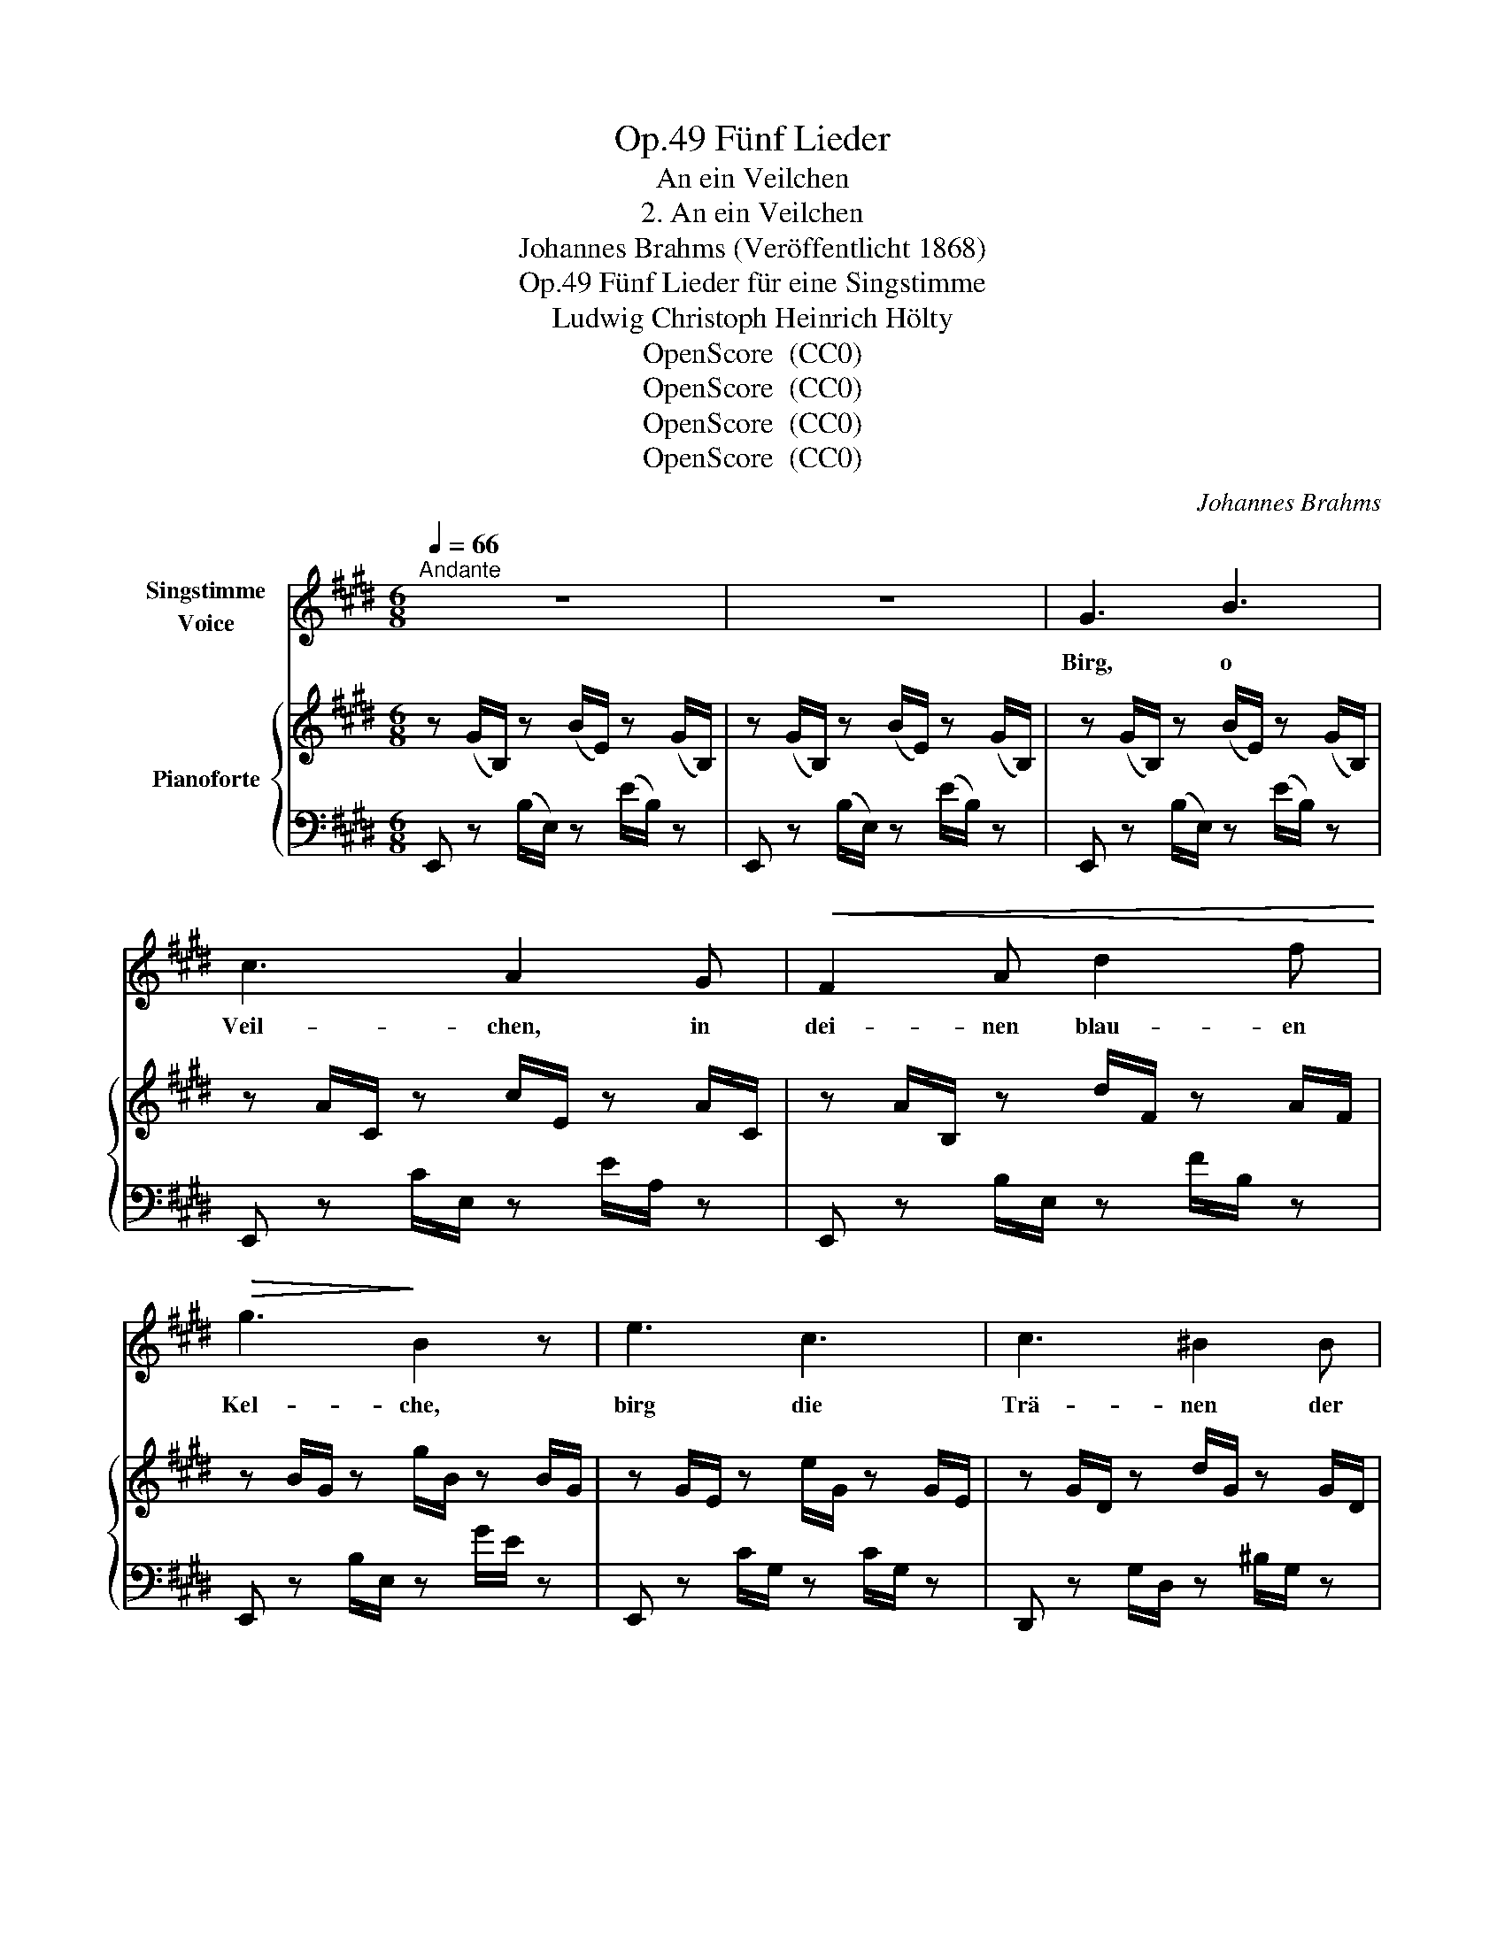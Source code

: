 X:1
T:Fünf Lieder, Op.49
T:An ein Veilchen
T:2. An ein Veilchen
T:Johannes Brahms (Veröffentlicht 1868)
T:Fünf Lieder für eine Singstimme, Op.49
T:Ludwig Christoph Heinrich Hölty
T:OpenScore  (CC0) 
T:OpenScore  (CC0) 
T:OpenScore  (CC0) 
T:OpenScore  (CC0) 
C:Johannes Brahms
Z:OpenScore  (CC0)
Z:
%%score 1 { ( 2 4 ) | ( 3 5 ) }
L:1/8
Q:1/4=66
M:6/8
K:E
V:1 treble nm="Singstimme\nVoice"
V:2 treble nm="Pianoforte"
V:4 treble 
V:3 bass 
V:5 bass 
V:1
"^Andante" z6 | z6 | G3 B3 | c3 A2 G |!<(! F2 A d2 f!<)! |!>(! g3!>)! B2 z | e3 c3 | c3 ^B2 B | %8
w: ||Birg, o|Veil- chen, in|dei- nen blau- en|Kel- che,|birg die|Trä- nen der|
 (c3- c2 d) |[Q:1/4=68] ^B2 z z2 z | z6 | =B3 A3 | (G2 B) (A2 F) | D2 E G3- | G3[Q:1/4=65] F2 E | %15
w: Weh   \-- * *|\- mut,||bis mein|Lieb- * chen _|die- se Que  \--|* \-  le be-|
 E2[Q:1/4=68] z z2 z | z2 z z2 G | G3 B3 |[Q:1/4=70] =c3 A2 z | z6 |[Q:1/4=71]!<(! B3!<)! =d3 | %21
w: sucht!|Ent-|pflückt sie|lä- chelnd||dich dem|
!>(! e3!>)! =c2 z |[Q:1/4=72] z2 z z2 =c |!<(! =f3 ^c3 | =d3!<)! =g3 |[Q:1/4=70]!>(! =f6!>)! | %26
w: Ra- sen,|die|Brust mit|dir zu|schmü  \--|
[Q:1/4=72] e2 z z2 z | z6 | z6 | z6 |[Q:1/4=73] G3- G z G |[M:9/8][Q:1/4=74] A2 A z z A ^A2 A | %32
w: \-  cken,||||o _ dann|schmie- ge dich ihr ans|
[M:6/8][Q:1/4=75] (c2 B) z z B |[M:9/8][Q:1/4=76]!<(! c2 c z z[Q:1/4=78] c d2 d | %34
w: Herz, _ dann|schmie- ge dich ihr ans|
 (f2[Q:1/4=79] e) z z e ^e2 e!<)! |[M:6/8] (^g3[Q:1/4=70] f2) z |[Q:1/4=68] z2 z c3 | e6 | %38
w: Herz, _ dich ihr ans|Herz, _|und|sag|
 B2 z z2 z | z6 | z6 |[Q:1/4=68] G3 B3 | c3 A2 G |!<(! F2 A d2 f!<)! |!>(! g3!>)! B2 z | e3 c3 | %46
w: ihr,|||daß die|Trop- fen in|dei- nem blau- en|Kel- che|aus der|
[Q:1/4=71] c3!<(! ^B2 B!<)! | ^e2!>(! c ^B2!>)! c | c3 ^B2 z |[Q:1/4=68] z6 | z6 | d3 A3 | %52
w: See- le des|treu- sten Jüng- lings|flos- sen,|||der sein|
 A3 G2 z | z2 z =G3 | =G6 | F2 z z2 z | z2 z E3- | E3 E3 | =F6 |[Q:1/4=63] z2 z =c3 | (B6- | %61
w: Le- ben|ver-|wei  \--|\-  net|und|_ den|Tod,|den|Tod|
 B3 D3) | E3 z2 z | z6 |[Q:1/4=62] z6 | z6 | z6 | z6 | z6 |] %69
w: _ _|wünscht.|||||||
V:2
 z (G/B,/) z (B/E/) z (G/B,/) | z (G/B,/) z (B/E/) z (G/B,/) | z (G/B,/) z (B/E/) z (G/B,/) | %3
 z A/C/ z c/E/ z A/C/ | z A/B,/ z d/F/ z A/F/ | z B/G/ z g/B/ z B/G/ | z G/E/ z e/G/ z G/E/ | %7
 z G/D/ z d/G/ z G/D/ | z G/D/ z c/G/ z ^^F/D/ | z G/D/ z d/G/ z!<(! G/D/ | %10
 [=Ac]3-!<)! [Ac]2 [cf] | ([GB]3 [FA]3) | ([EG]2 [DB] [CA]2 [A,F]) |!<(! [F,D]2 [G,E]!<)! [B,G-]3 | %14
 [B,G]3 [A,F]3 | z (E/G,/) z (G/B,/) z (B,/G,/) | z (E/G,/) z (G/B,/) z (B,/G,/) | %17
 z G/B,/ z B/E/ z G/E/ | z A/=C/ z =c/E/ z A/E/ | ([=ce]3 c2) z | z B/=D/ z =d/=G/ z B/G/ | %21
 z =c/E/ z e/=G/ z c/G/ |!>(! ([e=g]3!>)! =c2) z | z =c/A/ z!<(! =f/A/ z ^c/A/ | %24
 z =d/_B/ z =g/B/ z _d/!<)!B/ |!f! z _B/=G/ z =g/B/ z B/G/ |!>(! z _B/=C/ z =c/B/ z B/!>)!C/ | %27
!p! z!>(! _B,/=G,/ z =G/B,/ z B,/G,/ | z _B,/=G,/ z =G/B,/ z B,/G,/!>)! | %29
 z z/ (^G,[G,B,][G,E]!<(![G,B,][G,E]/) | z/ [G,G][G,B,][G,E][G,G][G,FG][G,EG]/ | %31
[M:9/8] z/ [A,A][A,GA][A,FA] [A,GA][A,FA][A,EA] [^A,=G^A]!<)![A,FA][A,EA]/ | %32
[M:6/8] z/ [B,=AB][B,DB][B,FB][B,AB][B,GB][B,FB]/ | %33
[M:9/8] z/ [CBc][CAc][CGc]!<(! [CAc][CGc][CFc] [D=cd][DBd][DAd]/ | %34
 z/ [EB=de][Ace][GBe] [Bde][Ace][GBe] [Bd^e][Ace]!<)![GBe]/ | %35
[M:6/8]!f! z3/2 [Ac][FA][cf][Ac][FA]/ | z3/2 [Fc]"_dim."[EF][ce][Fc][EF]/ | %37
 z z!<(! ([GB]!<)!!>(! [=Ge]2!>)! [G^A]) | z z!<(! ([EF]!<)!!>(! [DB]2!>)! [DF]) | %39
!>(! z2 z [CF=A]2 z | z2 z!>)! [A,D]2 z |!p! z3/2 ([EG][B,E][GB][EG][B,E]/) | %42
 z3/2 ([EA][CE][Ac][EA][CE]/) | z3/2 ([FA][DF][Ad][FA][DF]/) | z3/2 ([GB][EG][Be][GB][EG]/) | %45
 z3/2 [Gc][EG][ce][Gc][EG]/ | z3/2 [Gc][DG][^Bd][GB][DG]/ | z3/2 [^^F^A][DF][Ac][FA][DF]/ | %48
 z3/2 [G^B][DG][Bd] z/!<(! ([GB] | [=Acf]2!<)! [Ac]!>(! [Ac]2!>)! [=Bd]) | ([Ac]3 [GB]3- | %51
 [GB]3 [FA]3-) | [FA]3 [EG]3- | [EG]3 [E=G]3- | [EG]6- | [EG]2 z z2 z |!p! z (=CE,ECE,) | %57
 z (=CE,ECE,) | z (=C=F,=FCF,) | z (=FA,AFA,) | (^GE!<(!B,[GB]E!<)!B, |!>(! [AB]F!>)!B,[FA]DB,) | %62
 z G2 B3 |!>(! c3!>)! B3 | z!<(! ([GB]B,!<)! [GBe]3 |!>(! [FAd]3!>)! [B,FA]3- | %66
!p! [B,FA]3) [B,EG]2 z | z2 z [B,EG]2 z | !fermata![G,B,EG]6 |] %69
V:3
 E,, z (B,/E,/) z (E/B,/) z | E,, z (B,/E,/) z (E/B,/) z | E,, z (B,/E,/) z (E/B,/) z | %3
 E,, z C/E,/ z E/A,/ z | E,, z B,/E,/ z F/B,/ z | E,, z B,/E,/ z G/E/ z | E,, z C/G,/ z C/G,/ z | %7
 D,, z G,/D,/ z ^B,/G,/ z | D,, z ^A,/D,/ z A,/D,/ z | D,, z ^B,/D,/ z G,/D,/ z | %10
 D,, z A,/D,/ z A,/D,/ z | B,,, z D,/B,,/ z F,/B,,/ z | E,, (G,/E,/) z A,,, F,/C,/ z | %13
 B,,, (F,/B,,/) z G,,, z (E,/G,,/) | z (E,/G,,/) z B,,, z D,/B,,/ | %15
"^dolce" E,, z (E,/B,,/) z (E,/B,,/) z | E,, z (E,/B,,/) z (E,/B,,/) z | E,, z B,/E,/ z E/B,/ z | %18
 E,, z =C/E,/ z E/A,/ z | A,,, z A,/E,/ z =C/A,/ z | =G,,, z =D/=G,/ z =G/D/ z | %21
 =G,, z E/=G,/ z =G/=C/ z | =C,, z E/=C/ z E/C/ z | =F,, z _E/=F,/ z _E/F,/ z | %24
 _B,, z =D/_B,/ z _D/B,/ z | =C,, z =C/_B,/ z C/B,/ z | =C,, z _B,/=C,/ z B,/C,/ z | %27
 E,, z =G,/E,/ z G,/E,/ z | E,, z =G,/E,/ z G,/E,/ z | %29
"^espress.  legato    poco          a           poco          cresc." (=B,,,E,,B,, B,,,E,,B,,) | %30
 (E,,G,,B,, E,D,C,) |[M:9/8] (F,E,D, E,D,C, E,D,C,) |[M:6/8] (D,,F,,B,, F,E,D,) | %33
[M:9/8] (G,F,E, F,E,D, [A,=C][G,B,][F,A,]) | (G,,B,,E,) [B,=DE][A,CE][G,B,E] [B,D^E][A,CE][G,B,E] | %35
[M:6/8] A,, [A,C][F,A,][CF][A,C][F,A,] | ^A,, [F,C][E,F,][CE][F,C][E,F,] | %37
 B,, [G,B,][E,G,][CE][=G,C][E,G,] | B,,, [E,F,][B,,E,][F,B,][D,F,][B,,D,] | F,,, (F,C,) z2 z | %40
 B,,, (F,B,,) z2 z | E,,"^molto dolce" ([E,G,][B,,E,][G,B,][E,G,][B,,E,]) | %42
 E,, ([E,A,][C,E,][A,C][E,A,][C,E,]) | E,, ([F,A,][D,F,][A,D][F,A,][D,F,]) | %44
 E,, ([G,B,][E,G,][B,E][G,B,][E,G,]) | C,, [G,C][E,G,][CE][G,C][E,G,] | %46
 D,, [G,C][D,G,][^B,D][G,B,][D,G,] | D,, [^^F,^A,][D,F,][A,C][F,A,][D,F,] | %48
 D,, [G,^B,][D,G,][B,D][G,B,][D,G,] | D,, [=A,C][D,A,][CF][A,C][D,A,] | %50
 D,, [F,A,][D,F,][G,B,][D,G,][B,,D,] | B,,, D,B,,F,D,B,, | E,, D,B,,E,B,,G,, | %53
 E,, B,,G,,E,B,,=G,, | B,,, (C,^A,, E,C,A,,) | B,,, (B,,F,, D,B,,F,,) | (=C,,=C,E,,E,C,E,,) | %57
 (=C,,=C,E,,E,C,E,,) | (A,,,=C,=F,,=F,C,F,,) | C,, (=F,A,,A,F,A,,) | B,,, (E,B,,G,E,B,, | %61
 A,F,B,,F,D,B,,) | E,, (E,B,,G,E,B,, | A,F,B,,F,D,B,,) | E,, (E,B,,G,E,B,, | A,F,B,,F,D,B,,) | %66
 x (D,B,, E,2) z | z2 z [E,,E,]2 z | !fermata![E,,,E,,]6 |] %69
V:4
 x6 | x6 | x6 | x6 | x6 | x6 | x6 | x6 | x6 | x5 ^B | z F/C/!>(! z F/C/ z A/!>)!F/ | %11
 z D/B,/zx/B,/ z D/B,/ | x6 | x3 z E/G,/ z | E/G,/ z!>(! E/G,/ z D/B,/!>)! z | x6 | x6 | x6 | x6 | %19
 z A/E/ z A/E/ z A/E/ | x6 | x6 | z _B/=G/ z B/G/ z B/G/ | x6 | x6 | x6 | x6 | x6 | x6 | x6 | x6 | %31
[M:9/8] x9 |[M:6/8] x6 |[M:9/8] x9 | x9 |[M:6/8] x6 | x6 | x6 | x6 | x6 | x6 | x6 | x6 | x6 | x6 | %45
 x6 | x6 | x6 | x6 | x6 | x6 | z!>(! DB,xDB, | z DB,xB,G, | z CG,xB,!>)!=G, | z!>(! C^A, ECA, | %55
 z B,F, DB,F,!>)! | x6 | x6 | x6 | x6 | x6 | x6 | x E!<(!B,GE!<)!B, | ADB,AFB, | x6 | x6 | x6 | %67
 x6 | x6 |] %69
V:5
 x6 | x6 | x6 | x6 | x6 | x6 | x6 | x6 | x6 | x6 | x6 | x6 | x6 | x6 | x6 | x6 | x6 | x6 | x6 | %19
 x6 | x6 | x6 | x6 | x6 | x6 | x6 | x6 | x6 | x6 | x6 | x6 |[M:9/8] x9 |[M:6/8] x6 |[M:9/8] x9 | %34
 x9 |[M:6/8] x6 | x6 | x6 | x6 | x6 | x6 | x6 | x6 | x6 | x6 | x6 | x6 | x6 | x6 | x6 | x6 | x6 | %52
 x6 | x6 | x6 | x6 | x6 | x6 | x6 | x6 | x6 | x6 | x6 | x6 | x6 | x6 | E,,3- E,,2 z | x6 | x6 |] %69


